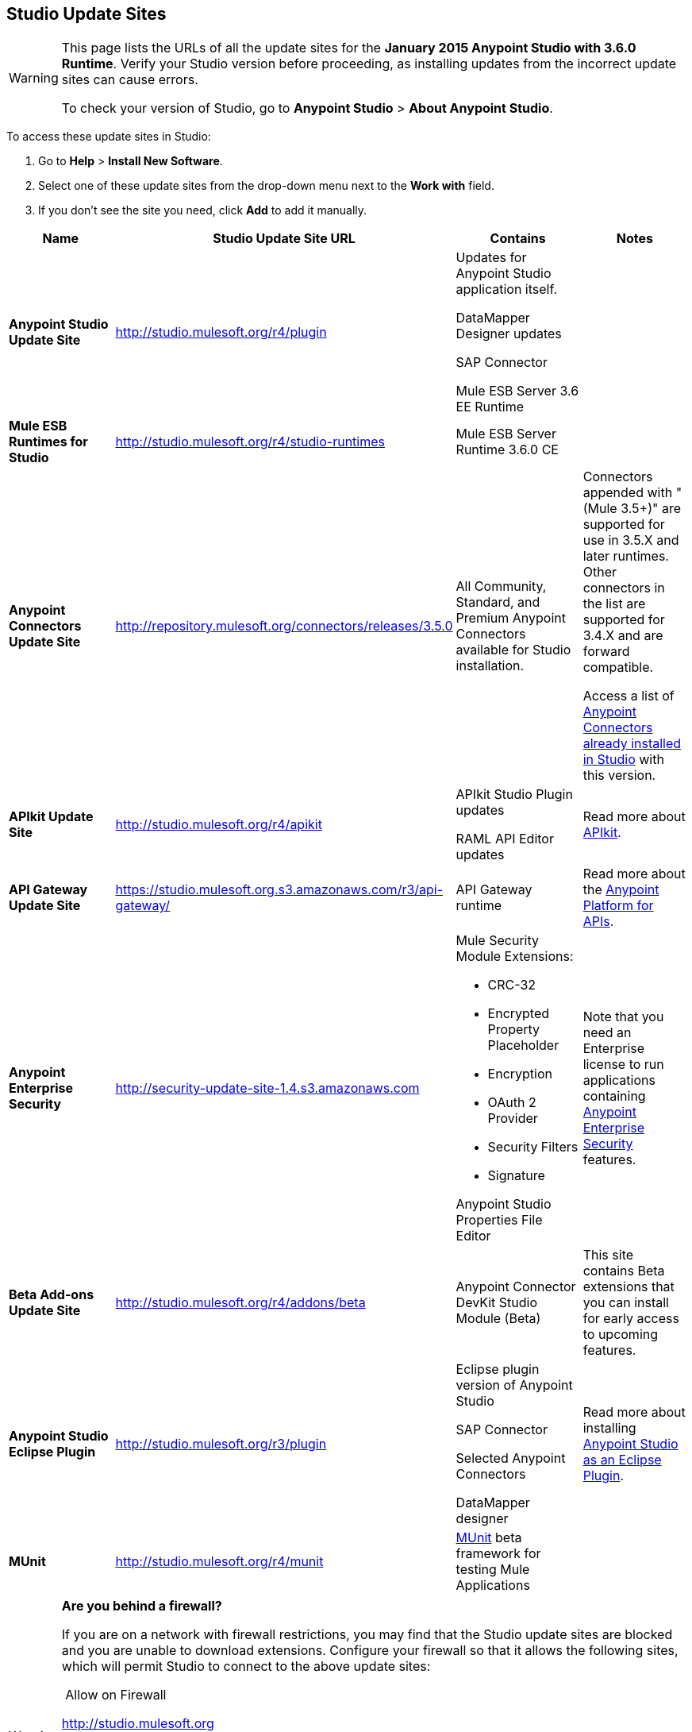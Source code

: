 == Studio Update Sites

[WARNING]
====
This page lists the URLs of all the update sites for the **January 2015 Anypoint Studio with 3.6.0 Runtime**. Verify your Studio version before proceeding, as installing updates from the incorrect update sites can cause errors.

To check your version of Studio, go to *Anypoint Studio* > *About Anypoint Studio*.
====

To access these update sites in Studio:

. Go to *Help* > *Install New Software*.
. Select one of these update sites from the drop-down menu next to the *Work with* field. 
. If you don't see the site you need, click *Add* to add it manually. +

[width="100%",cols="25%,25%,25%,25%",options="header"]
|===
|Name |Studio Update Site URL |Contains |Notes
|*Anypoint Studio Update Site* |http://studio.mulesoft.org/r4/plugin a|
Updates for Anypoint Studio application itself.

DataMapper Designer updates

SAP Connector

Mule ESB Server 3.6 EE Runtime

 | 
|*Mule ESB Runtimes for Studio* |http://studio.mulesoft.org/r4/studio-runtimes |Mule ESB Server Runtime 3.6.0 CE | 
|*Anypoint Connectors Update Site* |http://repository.mulesoft.org/connectors/releases/3.5.0 |All Community, Standard, and Premium Anypoint Connectors available for Studio installation. a|
Connectors appended with "(Mule 3.5+)" are supported for use in 3.5.X and later runtimes. Other connectors in the list are supported for 3.4.X and are forward compatible.

Access a list of link:/documentation/display/current/Anypoint+Connectors#AnypointConnectors-AccessingConnectors[Anypoint Connectors already installed in Studio] with this version.

|*APIkit Update Site* |http://studio.mulesoft.org/r4/apikit a|
APIkit Studio Plugin updates

RAML API Editor updates

 |Read more about link:/documentation/display/current/Building+Your+API[APIkit].
|*API Gateway Update Site* |https://studio.mulesoft.org.s3.amazonaws.com/r3/api-gateway/ |API Gateway runtime |Read more about the link:/documentation/display/current/Anypoint+Platform+for+APIs[Anypoint Platform for APIs].
|*Anypoint Enterprise Security* |http://security-update-site-1.4.s3.amazonaws.com a|
Mule Security Module Extensions:

* CRC-32
* Encrypted Property Placeholder
* Encryption
* OAuth 2 Provider
* Security Filters
* Signature

Anypoint Studio Properties File Editor

 |Note that you need an Enterprise license to run applications containing link:/documentation/display/current/Anypoint+Enterprise+Security[Anypoint Enterprise Security] features.
|*Beta Add-ons Update Site* |http://studio.mulesoft.org/r4/addons/beta |Anypoint Connector DevKit Studio Module (Beta) |This site contains Beta extensions that you can install for early access to upcoming features.
|*Anypoint Studio Eclipse Plugin* |http://studio.mulesoft.org/r3/plugin a|
Eclipse plugin version of Anypoint Studio

SAP Connector

Selected Anypoint Connectors

DataMapper designer

 |Read more about installing link:/documentation/display/current/Studio+in+Eclipse[Anypoint Studio as an Eclipse Plugin].
|*MUnit* |http://studio.mulesoft.org/r4/munit |link:/documentation/display/current/MUnit[MUnit] beta framework for testing Mule Applications | 
|===

[WARNING]
====
*Are you behind a firewall?* +

If you are on a network with firewall restrictions, you may find that the Studio update sites are blocked and you are unable to download extensions. Configure your firewall so that it allows the following sites, which will permit Studio to connect to the above update sites:

 Allow on Firewall

http://studio.mulesoft.org/[http://studio.mulesoft.org]

http://repository.mulesoft.org/connectors/releases/

http://download.eclipse.org/technology/m2e/releases

http://download.eclipse.org/eclipse/updates

http://subclipse.tigris.org/[http://subclipse.tigris.org]

http://findbugs.cs.umd.edu/eclipse/
====

